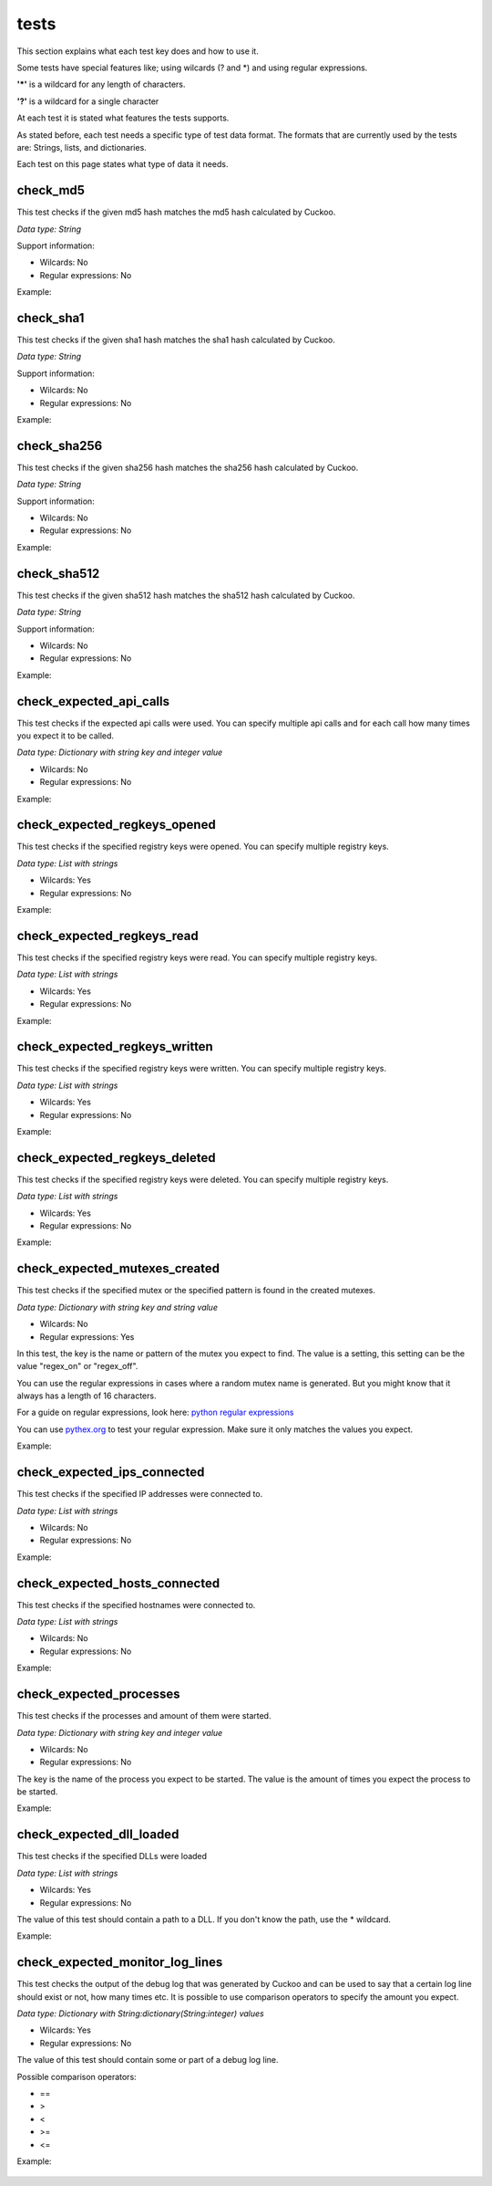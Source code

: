 tests
=====

This section explains what each test key does and how to use it.

Some tests have special features like; using wilcards (? and \*) and using regular expressions.

**'\*'** is a wildcard for any length of characters.

**'?'** is a wildcard for a single character

At each test it is stated what features the tests supports.

As stated before, each test needs a specific type of test data format. The formats that 
are currently used by the tests are: Strings, lists, and dictionaries.

Each test on this page states what type of data it needs.

check_md5
---------
This test checks if the given md5 hash matches the md5 hash calculated by Cuckoo.

*Data type: String*

Support information:

- Wilcards: No
- Regular expressions: No

Example:

 .. code-block:: javascript
    :linenos:
 
	{
		"test_info": {
		},
		"tests": {
			"check_md5":"e48e13207341b6bffb7fb1622282247b"
		}
	}

check_sha1
----------
This test checks if the given sha1 hash matches the sha1 hash calculated by Cuckoo.

*Data type: String*

Support information:

- Wilcards: No
- Regular expressions: No

Example:

 .. code-block:: javascript
    :linenos:
 
	{
		"test_info": {
		},
		"tests": {
			"check_sha1":"77ba9cd915c8e359d9733edcfe9c61e5aca92afb"
		}
	}

check_sha256
------------
This test checks if the given sha256 hash matches the sha256 hash calculated by Cuckoo.

*Data type: String*

Support information:

- Wilcards: No
- Regular expressions: No

Example:

 .. code-block:: javascript
    :linenos:
 
	{
		"test_info": {
		},
		"tests": {
			"check_sha256":"5db1fee4b5703808c48078a76768b155b421b210c0761cd6a5d223f4d99f1eaa"
		}
	}

check_sha512
------------
This test checks if the given sha512 hash matches the sha512 hash calculated by Cuckoo.

*Data type: String*

Support information:

- Wilcards: No
- Regular expressions: No

Example:

 .. code-block:: javascript
    :linenos:
 
	{
		"test_info": {
		},
		"tests": {
			"check_sha512":"6f0ac65fe01188660aad900bfe16c566ebf0e56c0a7d4a15bd831049108de80bd3a2fbf1a8b91662433a40458ec208a207cab073f190bd65b889e95e4fca8e09"
		}
	}

check_expected_api_calls
------------------------
This test checks if the expected api calls were used. You can specify multiple api calls 
and for each call how many times you expect it to be called.

*Data type: Dictionary with string key and integer value*

- Wilcards: No
- Regular expressions: No

Example:

 .. code-block:: javascript
    :linenos:
 
	{
		"test_info": {
		},
		"tests": {
			"check_expected_api_calls": {
				"LdrLoadDll": 7,
				"ReadProcessMemory": 21,
				"NtCreateMutant": 2,
				"LdrUnloadDll": 7
			}
		}
	}

check_expected_regkeys_opened
-----------------------------
This test checks if the specified registry keys were opened. You can specify multiple registry keys. 

*Data type: List with strings*

- Wilcards: Yes
- Regular expressions: No

Example:

 .. code-block:: javascript
    :linenos:
 
	{
		"test_info": {
		},
		"tests": {
			"check_expected_regkeys_opened": [
				"HKEY_CURRENT_USER\\Software\\*",
				"HKEY_LOCAL_MACHINE\\SOFTWARE\\dd20ce73d7\\30e5b11d",
				"*\\SomeKey",
				"HKEY_LOCAL_MACHINE\\SOFTWARE\\Number?"
			]
		}
	}

check_expected_regkeys_read
---------------------------
This test checks if the specified registry keys were read. You can specify multiple registry keys. 

*Data type: List with strings*

- Wilcards: Yes
- Regular expressions: No

Example:

 .. code-block:: javascript
    :linenos:
 
	{
		"test_info": {
		},
		"tests": {
			"check_expected_regkeys_read": [
				"HKEY_CURRENT_USER\\Software\\*",
				"HKEY_LOCAL_MACHINE\\SOFTWARE\\dd20ce73d7\\30e5b11d",
				"*\\SomeKey",
				"HKEY_LOCAL_MACHINE\\SOFTWARE\\Number?"
			]
		}
	}

check_expected_regkeys_written
------------------------------
This test checks if the specified registry keys were written. You can specify multiple registry keys. 

*Data type: List with strings*

- Wilcards: Yes
- Regular expressions: No

Example:

 .. code-block:: javascript
    :linenos:
 
	{
		"test_info": {
		},
		"tests": {
			"check_expected_regkeys_written": [
				"HKEY_CURRENT_USER\\Software\\*",
				"HKEY_LOCAL_MACHINE\\SOFTWARE\\dd20ce73d7\\30e5b11d",
				"*\\SomeKey",
				"HKEY_LOCAL_MACHINE\\SOFTWARE\\Number?"
			]
		}
	}

check_expected_regkeys_deleted
------------------------------
This test checks if the specified registry keys were deleted. You can specify multiple registry keys. 

*Data type: List with strings*

- Wilcards: Yes
- Regular expressions: No

Example:

 .. code-block:: javascript
    :linenos:
 
	{
		"test_info": {
		},
		"tests": {
			"check_expected_regkeys_deleted": [
				"HKEY_CURRENT_USER\\Software\\*",
				"HKEY_LOCAL_MACHINE\\SOFTWARE\\dd20ce73d7\\30e5b11d",
				"*\\SomeKey",
				"HKEY_LOCAL_MACHINE\\SOFTWARE\\Number?"
			]
		}
	}

check_expected_mutexes_created
------------------------------
This test checks if the specified mutex or the specified pattern is found in the created mutexes.

*Data type: Dictionary with string key and string value*

- Wilcards: No
- Regular expressions: Yes

In this test, the key is the name or pattern of the mutex you expect to find.
The value is a setting, this setting can be the value "regex_on" or "regex_off".

You can use the regular expressions in cases where a random mutex name is generated. But you
might know that it always has a length of 16 characters.

For a guide on regular expressions, look here: `python regular expressions <https://developers.google.com/edu/python/regular-expressions>`_

You can use `pythex.org <http://pythex.org/>`_ to test your regular expression. Make sure it only matches the values you expect.


Example:

 .. code-block:: javascript
    :linenos:
 
	{
		"test_info": {
		},
		"tests": {
			  "check_expected_mutexes_created": {
				  "^[A-Z0-9]{16}$": "regex_on",
				  "SuperAwesomeMutexName": "regex_off"
			  }
		}
	}

check_expected_ips_connected
----------------------------
This test checks if the specified IP addresses were connected to. 

*Data type: List with strings*

- Wilcards: No
- Regular expressions: No

Example:

 .. code-block:: javascript
    :linenos:
 
	{
		"test_info": {
		},
		"tests": {
			"check_expected_ips_connected": [
				"8.8.8.8",
				"144.55.48.7"
			]
		}
	}

check_expected_hosts_connected
------------------------------
This test checks if the specified hostnames were connected to.

*Data type: List with strings*

- Wilcards: No
- Regular expressions: No

Example:

 .. code-block:: javascript
    :linenos:
 
	{
		"test_info": {
		},
		"tests": {
			"check_expected_hosts_connected": [
				"malicious.something.com",
				"virus.ru"
			]
		}
	}

check_expected_processes
------------------------
This test checks if the processes and amount of them were started.

*Data type: Dictionary with string key and integer value*

- Wilcards: No
- Regular expressions: No

The key is the name of the process you expect to be started.
The value is the amount of times you expect the process to be started.

Example:

 .. code-block:: javascript
    :linenos:
 
	{
		"test_info": {
		},
		"tests": {
			  "check_expected_processes": {
				  "regsvr32.exe": 2,
				  "virus.exe": 1
			  }
		}
	}

check_expected_dll_loaded
-------------------------
This test checks if the specified DLLs were loaded

*Data type: List with strings*

- Wilcards: Yes
- Regular expressions: No

The value of this test should contain a path to a DLL. If you don't know the path, use the * wildcard.

Example:

 .. code-block:: javascript
    :linenos:
 
	{
		"test_info": {
		},
		"tests": {
			"check_expected_dll_loaded": [
				"*SomeDLL.dll",
				"C:\\WINDOWS\\system32\\wininet.dll"
			]
		}
	}

check_expected_monitor_log_lines
--------------------------------
This test checks the output of the debug log that was generated by Cuckoo and
can be used to say that a certain log line should exist or not, how many times etc.
It is possible to use comparison operators to specify the amount you expect.

*Data type: Dictionary with String:dictionary(String:integer) values*

- Wilcards: Yes
- Regular expressions: No

The value of this test should contain some or part of a debug log line.

Possible comparison operators:

- ==
- >
- <
- >=
- <=

Example:

 .. code-block:: javascript
    :linenos:
 
	{
		"test_info": {
		},
		"tests": {
		  "check_expected_monitor_log_lines": {
				"*INFO:Test passed:*": {">=": 4},
				"*CRITICAL:Test didn't pass:*": {"==": 0},
				"*Starting analyzer*": {"<": 4},
				"*lib.common.registry*": {">=": 5}
		  }
		}
	}